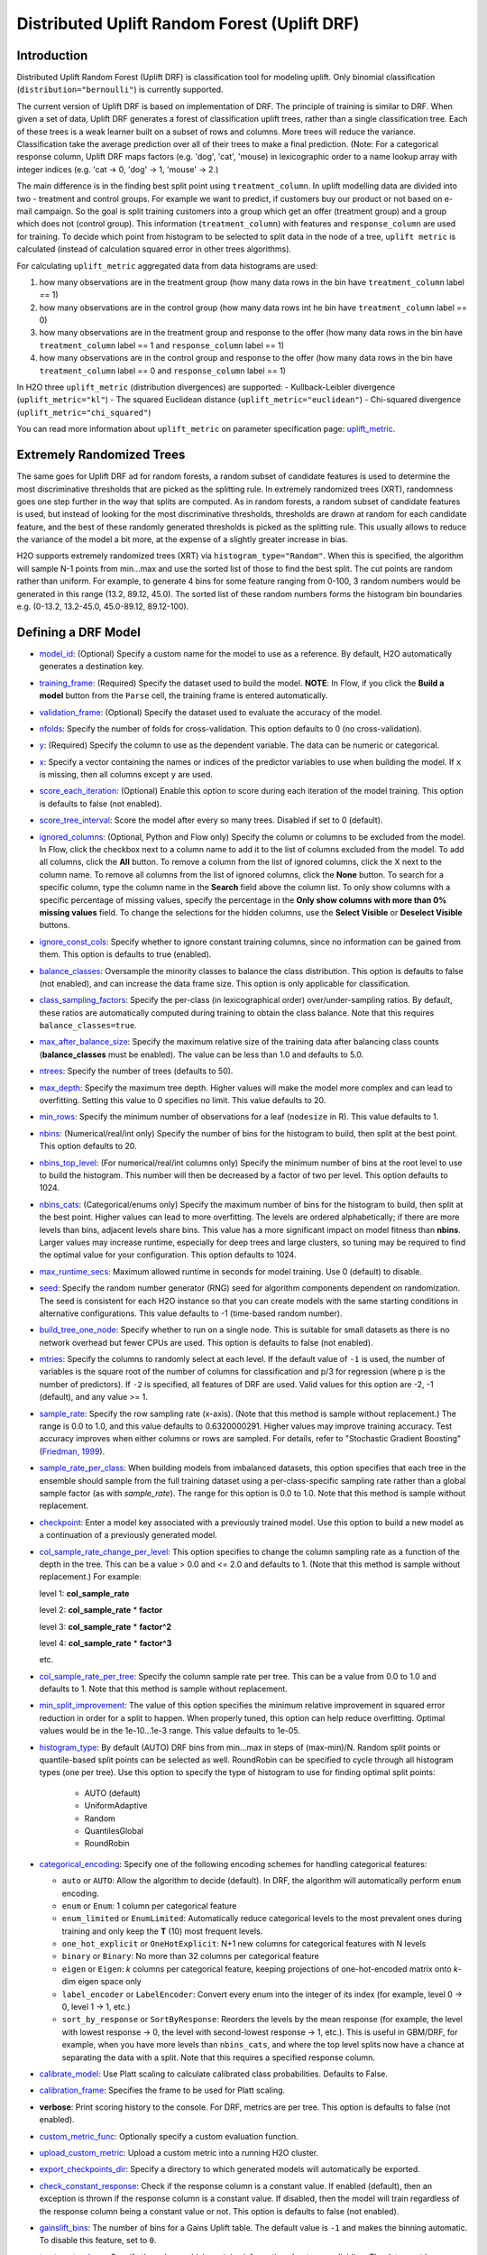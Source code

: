 Distributed Uplift Random Forest (Uplift DRF)
---------------------------------------------

Introduction
~~~~~~~~~~~~

Distributed Uplift Random Forest (Uplift DRF) is classification tool for modeling uplift. Only binomial classification (``distribution="bernoulli"``) is currently supported. 

The current version of Uplift DRF is based on implementation of DRF. The principle of training is similar to DRF. When given a set of data, Uplift DRF generates a forest of classification uplift trees, rather than a single classification tree. Each of these trees is a weak learner built on a subset of rows and columns. More trees will reduce the variance. Classification take the average prediction over all of their trees to make a final prediction. (Note: For a categorical response column, Uplift DRF maps factors  (e.g. 'dog', 'cat', 'mouse) in lexicographic order to a name lookup array with integer indices (e.g. 'cat -> 0, 'dog' -> 1, 'mouse' -> 2.)

The main difference is in the finding best split point using ``treatment_column``. In uplift modelling data are divided into two - treatment and control groups. For example we want to predict, if customers buy our product or not based on e-mail campaign. So the goal is split training customers into a group which get an offer (treatment group) and a group which does not (control group). This information (``treatment_column``) with features and ``response_column`` are used for training. To decide which point from histogram to be selected to split data in the node of a tree, ``uplift metric`` is calculated (instead of calculation squared error in other trees algorithms).

For calculating ``uplift_metric`` aggregated data from data histograms are used: 

1. how many observations are in the treatment group (how many data rows in the bin have ``treatment_column`` label == 1)
2. how many observations are in the control group (how many data rows int he bin have ``treatment_column`` label == 0)
3. how many observations are in the treatment group and response to the offer (how many data rows in the bin have ``treatment_column`` label == 1 and ``response_column`` label == 1)
4. how many observations are in the control group and response to the offer (how many data rows in the bin have ``treatment_column`` label == 0 and ``response_column`` label == 1)

In H2O three ``uplift_metric`` (distribution divergences) are supported:
- Kullback-Leibler divergence (``uplift_metric="kl"``)
- The squared Euclidean distance (``uplift_metric="euclidean"``)
- Chi-squared divergence (``uplift_metric="chi_squared"``)

You can read more information about ``uplift_metric`` on parameter specification page: `uplift_metric <algo-params/uplift_metric.html>`__.

.. _xrt:

Extremely Randomized Trees
~~~~~~~~~~~~~~~~~~~~~~~~~~

The same goes for Uplift DRF ad for random forests, a random subset of candidate features is used to determine the most discriminative thresholds that are picked as the splitting rule. In extremely randomized trees (XRT), randomness goes one step further in the way that splits are computed. As in random forests, a random subset of candidate features is used, but instead of looking for the most discriminative thresholds, thresholds are drawn at random for each candidate feature, and the best of these randomly generated thresholds is picked as the splitting rule. This usually allows to reduce the variance of the model a bit more, at the expense of a slightly greater increase in bias.

H2O supports extremely randomized trees (XRT) via ``histogram_type="Random"``. When this is specified, the algorithm will sample N-1 points from min...max and use the sorted list of those to find the best split. The cut points are random rather than uniform. For example, to generate 4 bins for some feature ranging from 0-100, 3 random numbers would be generated in this range (13.2, 89.12, 45.0). The sorted list of these random numbers forms the histogram bin boundaries e.g. (0-13.2, 13.2-45.0, 45.0-89.12, 89.12-100).

Defining a DRF Model
~~~~~~~~~~~~~~~~~~~~

-  `model_id <algo-params/model_id.html>`__: (Optional) Specify a custom name for the model to use as
   a reference. By default, H2O automatically generates a destination
   key.

-  `training_frame <algo-params/training_frame.html>`__: (Required) Specify the dataset used to build the
   model. **NOTE**: In Flow, if you click the **Build a model** button from the
   ``Parse`` cell, the training frame is entered automatically.

-  `validation_frame <algo-params/validation_frame.html>`__: (Optional) Specify the dataset used to evaluate
   the accuracy of the model.

-  `nfolds <algo-params/nfolds.html>`__: Specify the number of folds for cross-validation. This option defaults to 0 (no cross-validation).

-  `y <algo-params/y.html>`__: (Required) Specify the column to use as the dependent variable. The data can be numeric or categorical.

-  `x <algo-params/x.html>`__: Specify a vector containing the names or indices of the predictor variables to use when building the model. If ``x`` is missing, then all columns except ``y`` are used.

-  `score_each_iteration <algo-params/score_each_iteration.html>`__: (Optional) Enable this option to score
   during each iteration of the model training. This option is defaults to false (not enabled).

-  `score_tree_interval <algo-params/score_tree_interval.html>`__: Score the model after every so many trees.
   Disabled if set to 0 (default).

-  `ignored_columns <algo-params/ignored_columns.html>`__: (Optional, Python and Flow only) Specify the column or columns to be excluded from the model. In Flow, click the checkbox next to a column
   name to add it to the list of columns excluded from the model. To add
   all columns, click the **All** button. To remove a column from the
   list of ignored columns, click the X next to the column name. To
   remove all columns from the list of ignored columns, click the
   **None** button. To search for a specific column, type the column
   name in the **Search** field above the column list. To only show
   columns with a specific percentage of missing values, specify the
   percentage in the **Only show columns with more than 0% missing
   values** field. To change the selections for the hidden columns, use
   the **Select Visible** or **Deselect Visible** buttons.

-  `ignore_const_cols <algo-params/ignore_const_cols.html>`__: Specify whether to ignore constant
   training columns, since no information can be gained from them. This option is defaults to true (enabled).

-  `balance_classes <algo-params/balance_classes.html>`__: Oversample the minority classes to balance the class distribution. This option is defaults to false (not enabled), and can increase the data frame size. This option is only applicable for classification.

-  `class_sampling_factors <algo-params/class_sampling_factors.html>`__: Specify the per-class (in lexicographical order) over/under-sampling ratios. By default, these ratios are automatically computed during training to obtain the class balance. Note that this requires ``balance_classes=true``.

-  `max_after_balance_size <algo-params/max_after_balance_size.html>`__: Specify the maximum relative size of
   the training data after balancing class counts (**balance\_classes**
   must be enabled). The value can be less than 1.0 and defaults to 5.0.

-  `ntrees <algo-params/ntrees.html>`__: Specify the number of trees (defaults to 50).

-  `max_depth <algo-params/max_depth.html>`__: Specify the maximum tree depth. Higher values will make the model more complex and can lead to overfitting. Setting this value to 0 specifies no limit. This value defaults to 20. 

-  `min_rows <algo-params/min_rows.html>`__: Specify the minimum number of observations for a leaf
   (``nodesize`` in R). This value defaults to 1.

-  `nbins <algo-params/nbins.html>`__: (Numerical/real/int only) Specify the number of bins for
   the histogram to build, then split at the best point. This option defaults to 20.

-  `nbins_top_level <algo-params/nbins_top_level.html>`__: (For numerical/real/int columns only) Specify
   the minimum number of bins at the root level to use to build the
   histogram. This number will then be decreased by a factor of two per
   level. This option defaults to 1024.

-  `nbins_cats <algo-params/nbins_cats.html>`__: (Categorical/enums only) Specify the maximum number
   of bins for the histogram to build, then split at the best point.
   Higher values can lead to more overfitting. The levels are ordered
   alphabetically; if there are more levels than bins, adjacent levels
   share bins. This value has a more significant impact on model fitness
   than **nbins**. Larger values may increase runtime, especially for
   deep trees and large clusters, so tuning may be required to find the
   optimal value for your configuration. This option defaults to 1024.

-  `max_runtime_secs <algo-params/max_runtime_secs.html>`__: Maximum allowed runtime in seconds for model
   training. Use 0 (default) to disable.

-  `seed <algo-params/seed.html>`__: Specify the random number generator (RNG) seed for
   algorithm components dependent on randomization. The seed is
   consistent for each H2O instance so that you can create models with
   the same starting conditions in alternative configurations. This value defaults to -1 (time-based random number).

-  `build_tree_one_node <algo-params/build_tree_one_node.html>`__: Specify whether to run on a single node. This is suitable for small datasets as there is no network overhead but fewer CPUs are used. This option is defaults to false (not enabled).

-  `mtries <algo-params/mtries.html>`__: Specify the columns to randomly select at each level. If the default value of ``-1`` is used, the number of variables is the square root of the number of columns for classification and p/3 for regression (where p is the number of predictors). If ``-2`` is specified, all features of DRF are used. Valid values for this option are -2, -1 (default), and any value >= 1.

-  `sample_rate <algo-params/sample_rate.html>`__: Specify the row sampling rate (x-axis). (Note that this method is sample without replacement.) The range is 0.0 to 1.0, and this value defaults to 0.6320000291. Higher values may improve training accuracy. Test accuracy improves when either columns or rows are sampled. For details, refer to "Stochastic Gradient Boosting" (`Friedman, 1999 <https://statweb.stanford.edu/~jhf/ftp/stobst.pdf>`__).

-  `sample_rate_per_class <algo-params/sample_rate_per_class.html>`__: When building models from imbalanced datasets, this option specifies that each tree in the ensemble should sample from the full training dataset using a per-class-specific sampling rate rather than a global sample factor (as with `sample_rate`). The range for this option is 0.0 to 1.0. Note that this method is sample without replacement.

-  `checkpoint <algo-params/checkpoint.html>`__: Enter a model key associated with a
   previously trained model. Use this option to build a new model as a
   continuation of a previously generated model.

-  `col_sample_rate_change_per_level <algo-params/col_sample_rate_change_per_level.html>`__: This option specifies to change the column sampling rate as a function of the depth in the tree. This can be a value > 0.0 and <= 2.0 and defaults to 1. (Note that this method is sample without replacement.) For example:

   level 1: **col\_sample_rate**
  
   level 2: **col\_sample_rate** * **factor**
  
   level 3: **col\_sample_rate** * **factor^2**
  
   level 4: **col\_sample_rate** * **factor^3**
  
   etc.

-  `col_sample_rate_per_tree <algo-params/col_sample_rate_per_tree.html>`__: Specify the column sample rate per tree. This can be a value from 0.0 to 1.0 and defaults to 1. Note that this method is sample without replacement.

-  `min_split_improvement <algo-params/min_split_improvement.html>`__: The value of this option specifies the minimum relative improvement in squared error reduction in order for a split to happen. When properly tuned, this option can help reduce overfitting. Optimal values would be in the 1e-10...1e-3 range. This value defaults to 1e-05.

-  `histogram_type <algo-params/histogram_type.html>`__: By default (AUTO) DRF bins from min...max in steps of (max-min)/N. Random split points or quantile-based split points can be selected as well. RoundRobin can be specified to cycle through all histogram types (one per tree). Use this option to specify the type of histogram to use for finding optimal split points:

	- AUTO (default)
	- UniformAdaptive
	- Random
	- QuantilesGlobal
	- RoundRobin

- `categorical_encoding <algo-params/categorical_encoding.html>`__: Specify one of the following encoding schemes for handling categorical features:

  - ``auto`` or ``AUTO``: Allow the algorithm to decide (default). In DRF, the algorithm will automatically perform ``enum`` encoding.
  - ``enum`` or ``Enum``: 1 column per categorical feature
  - ``enum_limited`` or ``EnumLimited``: Automatically reduce categorical levels to the most prevalent ones during training and only keep the **T** (10) most frequent levels.
  - ``one_hot_explicit`` or ``OneHotExplicit``: N+1 new columns for categorical features with N levels
  - ``binary`` or ``Binary``: No more than 32 columns per categorical feature
  - ``eigen`` or ``Eigen``: *k* columns per categorical feature, keeping projections of one-hot-encoded matrix onto *k*-dim eigen space only
  - ``label_encoder`` or ``LabelEncoder``:  Convert every enum into the integer of its index (for example, level 0 -> 0, level 1 -> 1, etc.)
  - ``sort_by_response`` or ``SortByResponse``: Reorders the levels by the mean response (for example, the level with lowest response -> 0, the level with second-lowest response -> 1, etc.). This is useful in GBM/DRF, for example, when you have more levels than ``nbins_cats``, and where the top level splits now have a chance at separating the data with a split. Note that this requires a specified response column.

-  `calibrate_model <algo-params/calibrate_model.html>`__: Use Platt scaling to calculate calibrated class probabilities. Defaults to False.

-  `calibration_frame <algo-params/calibration_frame.html>`__: Specifies the frame to be used for Platt scaling.

-  **verbose**: Print scoring history to the console. For DRF, metrics are per tree. This option is defaults to false (not enabled).

-  `custom_metric_func <algo-params/custom_metric_func.html>`__: Optionally specify a custom evaluation function.

-  `upload_custom_metric <algo-params/upload_custom_metric.html>`__: Upload a custom metric into a running H2O cluster.

-  `export_checkpoints_dir <algo-params/export_checkpoints_dir.html>`__: Specify a directory to which generated models will automatically be exported.

-  `check_constant_response <algo-params/check_constant_response.html>`__: Check if the response column is a constant value. If enabled (default), then an exception is thrown if the response column is a constant value. If disabled, then the model will train regardless of the response column being a constant value or not. This option is defaults to false (not enabled).

-  `gainslift_bins <algo-params/gainslift_bins.html>`__: The number of bins for a Gains Uplift table. The default value is ``-1`` and makes the binning automatic. To disable this feature, set to ``0``.

-  `treatment_column <algo-params/treatment_column.html>`__: Specify the column which contains information about group dividing. The data must be categorical and has two category: ``0`` means the observation is in control group ``1`` means the observation is in treatment group.

-  `uplift_metric <algo-params/uplift_metric.html>`__: The type of divergence distribution to select best split. Specify one of the following metrics:
  - ``auto`` or ``AUTO``: Allow the algorithm to decide (default). In Uplift DRF, the algorithm will automatically perform ``KL`` metric.
  - ``kl`` or ``KL``: Uses logaritmus to calculate divergence, asymetric widely used, tend to infinity values (if treatment or control group distributions contain zero values).
  - ``euclidean`` or ``Euclidean``: Symetric and stable distribution (no tend to infinity values).
  - ``chi_squared`` or ``ChiSquared``: Euclidean divergence normalized by control group distribution. Asymetric and also tend to infinity values (if control group distribution contains zero values)

- -  `auuc_type <algo-params/auuc_type.html>`__: The type metric to calculate uplift and AUUC. Specify one of the following AUUC types:
  - ``auto`` or ``AUTO``: Allow the algorithm to decide (default). In Uplift DRF, the algorithm will automatically perform ``qini`` type.
  - ``qini`` or ``Qini``: 
  - ``lift`` or ``Lift``: 
  - ``gain`` or ``Gain``:


Leaf Node Assignment
~~~~~~~~~~~~~~~~~~~~
Leaf Node assignment is not supported.


Interpreting a DRF Model
~~~~~~~~~~~~~~~~~~~~~~~~

By default, the following output displays:

-  Model parameters (hidden)
-  A graph of the scoring history (number of trees vs. training AUUC)
-  A graph of the AUUC curve (Number of observation vs. Uplift)
-  A graph of the variable importances
-  Output (model category, validation metrics)
-  Model summary (number of trees, min. depth, max. depth, mean depth,
   min. leaves, max. leaves, mean leaves)
-  Scoring history in tabular format
-  Training metrics (model name, checksum name, frame name, frame
   checksum name, description, model category, duration in ms, scoring
   time, predictions, Uplift gains table, AUUC)
-  Validation metrics (model name, checksum name, frame name, frame
   checksum name, description, model category, duration in ms, scoring
   time, predictions, Uplift gains table, AUUC)
-  Uplift gains table (AUUC metric for given (qini, gain, lift)
-  AUUC plot 


Area under Uplift curve (AUUC) calculation
~~~~~~~~~~~~~~~~~~~~~~~~~~~~~~~~~~~~~~~~~~

To be able to calculate AUUC for big data, the predictions are binned to histograms. Due to this feature the results should be different comapare to exact computation.

To define AUUC, binned predictions are sorted from the largest value to smalest. For every group cumulative sum of observations statistic is calculated and based on this statistics the uplift is also calculated. 

You can set the AUUC type to be computed:

- Qini (``auuc_type="qini"``)
- Lift (``auuc_type="lift"``)
- Gain (``auuc_type="gain"``)

For some observations bins the results should be NaN, in this case the results are linear interpolate to calculate AUUC and plot uplift curve.

.. image:: 
   :width: 425px
   :height: 355px

Examples
~~~~~~~~

Below is a simple example showing how to build a Uplift Random Forest model.

.. tabs::
   .. code-tab:: r R

    library(h2o)
    h2o.init()

    # Import the uplift dataset into H2O:
    data <- h2o.importFile(locate("https://s3.amazonaws.com/h2o-public-test-data/smalldata/uplift/criteo_uplift_13k.csv"))

    # Set the predictors, response and treatment column
    # set the predictors
    predictors <- c("f1", "f2", "f3", "f4", "f5", "f6","f7", "f8") 
    # set the response as a factor
    data$conversion <- as.factor(data$conversion)
    # set the treatment column as a factor
    data$treatment <- as.factor(data$treatment)

    # Split the dataset into a train and valid set:
    data_split <- h2o.splitFrame(data = data, ratios = 0.8, seed = 1234)
    train <- data_split[[1]]
    valid <- data_split[[2]]

    # Build and train the model:
    uplift.model <- h2o.upliftRandomForest(training_frame = train,
                                           validation_frame=valid,               
                                           x=predictors,
                                           y="conversion",
                                           ntrees=10,
                                           max_depth=5,
                                           treatment_column="treatment",
                                           uplift_metric="KL",
                                           gainslift_bins=10,
                                           min_rows=10,
                                           nbins=1000,
                                           seed=1234,
                                           auuc_type="qini")
    # Eval performance:
    perf <- h2o.performance(uplift.model)

    # Generate predictions on a validation set (if necessary):
    predict <- h2o.predict(uplift.model, newdata = valid)

   .. code-tab:: python
   
    import h2o
    from h2o.estimators import H2OUpliftRandomForestEstimator
    h2o.init()

    # Import the cars dataset into H2O:
    data = h2o.import_file("https://s3.amazonaws.com/h2o-public-test-data/smalldata/uplift/criteo_uplift_13k.csv")

    # Set the predictors, response and treatment column
    predictors = ["f1", "f2", "f3", "f4", "f5", "f6","f7", "f8"]
    # set the response as a factor
    response = "conversion"
    data[response] = data[response].asfactor()
    # set the treatment as a factor
    treatment_column = "treatment"
    data[treatment_column] = data[treatment_column].asfactor()

    # Split the dataset into a train and valid set:
    train, valid = data.split_frame(ratios=[.8], seed=1234)

    # Build and train the model:
    uplift_model = H2OUpliftRandomForestEstimator(ntrees=10,
                                                  max_depth=5,
                                                  treatment_column=treatment_column,
                                                  uplift_metric="KL",
                                                  gainslift_bins=10,
                                                  min_rows=10,
                                                  nbins=1000,
                                                  seed=1234,
                                                  auuc_type="gain")
    uplift_model.train(x=predictors, 
                       y=response, 
                       training_frame=train, 
                       validation_frame=valid)

    # Eval performance:
    perf = uplift_model.model_performance()

    # Generate predictions on a validation set (if necessary):
    pred = uplift_model.predict(valid)


FAQ
~~~

-  **How does the algorithm handle missing values during training?**

  Missing values are interpreted as containing information (i.e., missing for a reason), rather than missing at random. During tree building, split decisions for every node are found by minimizing the loss function and treating missing values as a separate category that can go either left or right.

  **Note**: Unlike in GLM, in DRF as well as in Uplift DRF numerical values are handled the same way as categorical values. Missing values are not imputed with the mean, as is done by default in GLM.

-  **How does the algorithm handle missing values during testing?**

  During scoring, missing values follow the optimal path that was determined for them during training (minimized loss function).

-  **What happens if the response has missing values?**

  No errors will occur, but nothing will be learned from rows containing missing values in the response column.

-  **What happens when you try to predict on a categorical level not seen during training?**

  DRF converts a new categorical level to a NA value in the test set, and then splits left on the NA value during scoring. The algorithm splits left on NA values because, during training, NA values are grouped with the outliers in the left-most bin.

-  **Does it matter if the data is sorted?**

  No.

-  **Should data be shuffled before training?**

  No.

-  **How does the algorithm handle highly imbalanced data in a response column?**

  Specify ``balance_classes``, ``class_sampling_factors`` and ``max_after_balance_size`` to control over/under-sampling.

-  **What if there are a large number of columns?**

  DRFs are best for datasets with fewer than a few thousand columns.

-  **What if there are a large number of categorical factor levels?**

  Large numbers of categoricals are handled very efficiently - there is never any one-hot encoding.

-  **Does the algo stop splitting when all the possible splits lead to worse error measures?**

  It does if you use ``min_split_improvement`` (min_split_improvement turned ON by default (0.00001).) When properly tuned, this option can help reduce overfitting. 

-  **When does the algo stop splitting on an internal node?**

  A single tree will stop splitting when there are no more splits that satisfy the minimum rows parameter, if it reaches ``max_depth``, or if there are no splits that satisfy the ``min_split_improvement`` parameter.

-  **How does Uplift DRF decide which feature to split on?**

  TODO 
  
  It splits on the column and level that results in the greatest reduction in residual sum of the squares (RSS) in the subtree at that point. It considers all fields available from the algorithm. Note that any use of column sampling and row sampling will cause each decision to not consider all data points, and that this is on purpose to generate more robust trees. To find the best level, the histogram binning process is used to quickly compute the potential MSE of each possible split. The number of bins is controlled via ``nbins_cats`` for categoricals, the pair of ``nbins`` (the number of bins for the histogram to build, then split at the best point), and ``nbins_top_level`` (the minimum number of bins at the root level to use to build the histogram). This number will then be decreased by a factor of two per level. 

  For ``nbins_top_level``, higher = more precise, but potentially more prone to overfitting. Higher also takes more memory and possibly longer to run.

-  **What is the difference between nbins and nbins_top_level?**

  ``nbins`` and ``nbins_top_level`` are both for numerics (real and integer). ``nbins_top_level`` is the number of bins Uplift DRF uses at the top of each tree. It then divides by 2 at each ensuing level to find a new number. ``nbins`` controls when DRF stops dividing by 2.

-  **How is variable importance calculated for Uplift DRF?**

    Variable importance is not supported for 

-  **How is column sampling implemented for Uplift DRF?**

  For an example model using:

  -  100 columns
  -  ``col_sample_rate_per_tree`` is 0.602
  -  ``mtries`` is -1 or 7 (refers to the number of active predictor columns for the dataset)

  For each tree, the floor is used to determine the number of columns that are randomly picked (for this example, (0.602*100)=60 out of the 100 columns). 

  For classification cases where ``mtries=-1``, the square root is randomly chosen for each split decision (out of the total 60 - for this example, (:math:`\sqrt{100}` = 10 columns).

  For regression, the floor  is used for each split by default (in this example, (100/3)=33 columns). If ``mtries=7``, then 7 columns are picked for each split decision (out of the 60).

  ``mtries`` is configured independently of ``col_sample_rate_per_tree``, but it can be limited by it. For example, if ``col_sample_rate_per_tree=0.01``, then there’s only one column left for each split, regardless of how large the value for ``mtries`` is.

-  **Why does performance appear slower in Uplift DRF than in GBM?**

  With DRF as well as Uplift DRF, depth and size of trees can result in speed tradeoffs.

  By default, Uplift DRF will go to depth 20, which can lead to up to 1+2+4+8+…+2^19 ~ 1M nodes to be split, and for every one of them, mtries=sqrt(4600)=67 columns need to be considered for splitting. This results in a total work of finding up to 1M*67 ~ 67M split points per tree. Usually, many of the leaves don’t go to depth 20, so the actual number is less. (You can inspect the model to see that value.)

  By default, GBM will go to depth 5, so only 1+2+4+8+16 = 31 nodes to be split, and for every one of them, all 4600 columns need to be considered. This results in a total work of finding up to 31*4600 ~ 143k split points (often all are needed) per tree.

  This is why the shallow depth of GBM is one of the reasons it’s great for wide (for tree purposes) datasets. To make Uplift DRF faster, consider decreasing max_depth and/or mtries and/or ntrees.

  For both algorithms, finding one split requires a pass over one column and all rows. Assume a dataset with 250k rows and 500 columns. GBM can take minutes minutes, while Uplift DRF may take hours. This is because:

  -  Assuming the above, GBM needs to pass over up to 31\*500\*250k = 4 billion numbers per tree, and assuming 50 trees, that’s up to (typically equal to) 200 billion numbers in 11 minutes, or 300M per second, which is pretty fast.

  -  Uplift DRF needs to pass over up to 1M\*22\*250k = 5500 billion numbers per tree, and assuming 50 trees, that’s up to 275 trillion numbers, which can take a few hours


Uplift DRF Algorithm
~~~~~~~~~~~~~~~~~~~~

`N. J. Radcliffe, and P. D. Surry, "Real-World Uplift Modelling withSignificance-Based Uplift Trees", Stochastic Solutions White Paper, 2011. <https://stochasticsolutions.com/pdf/sig-based-up-trees.pdf>`_

`P. D. Surry, and N. J. Radcliffe, "Quality measures for uplift models", 2011. <https://www.stochasticsolutions.co.uk/pdf/kdd2011late.pdf>`_


References
~~~~~~~~~~

`P. Rzepakowski, and S. Jaroszewicz, "Decision trees for uplift modeling with single and multiple treatments", 2012. <https://link.springer.com/article/10.1007/s10115-011-0434-0>`_

